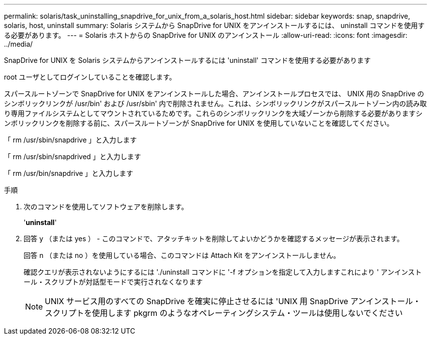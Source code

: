 ---
permalink: solaris/task_uninstalling_snapdrive_for_unix_from_a_solaris_host.html 
sidebar: sidebar 
keywords: snap, snapdrive, solaris, host, uninstall 
summary: Solaris システムから SnapDrive for UNIX をアンインストールするには、 uninstall コマンドを使用する必要があります。 
---
= Solaris ホストからの SnapDrive for UNIX のアンインストール
:allow-uri-read: 
:icons: font
:imagesdir: ../media/


[role="lead"]
SnapDrive for UNIX を Solaris システムからアンインストールするには 'uninstall' コマンドを使用する必要があります

root ユーザとしてログインしていることを確認します。

スパースルートゾーンで SnapDrive for UNIX をアンインストールした場合、アンインストールプロセスでは、 UNIX 用の SnapDrive のシンボリックリンクが /usr/bin' および /usr/sbin' 内で削除されません。これは、シンボリックリンクがスパースルートゾーン内の読み取り専用ファイルシステムとしてマウントされているためです。これらのシンボリックリンクを大域ゾーンから削除する必要がありますシンボリックリンクを削除する前に、スパースルートゾーンが SnapDrive for UNIX を使用していないことを確認してください。

「 rm /usr/sbin/snapdrive 」と入力します

「 rm /usr/sbin/snapdrived 」と入力します

「 rm /usr/bin/snapdrive 」と入力します

.手順
. 次のコマンドを使用してソフトウェアを削除します。
+
'*uninstall*'

. 回答 y （または yes ） - このコマンドで、アタッチキットを削除してよいかどうかを確認するメッセージが表示されます。
+
回答 n （または no ）を使用している場合、このコマンドは Attach Kit をアンインストールしません。

+
確認クエリが表示されないようにするには './uninstall コマンドに '-f オプションを指定して入力しますこれにより ' アンインストール・スクリプトが対話型モードで実行されなくなります

+

NOTE: UNIX サービス用のすべての SnapDrive を確実に停止させるには 'UNIX 用 SnapDrive アンインストール・スクリプトを使用します pkgrm のようなオペレーティングシステム・ツールは使用しないでください


